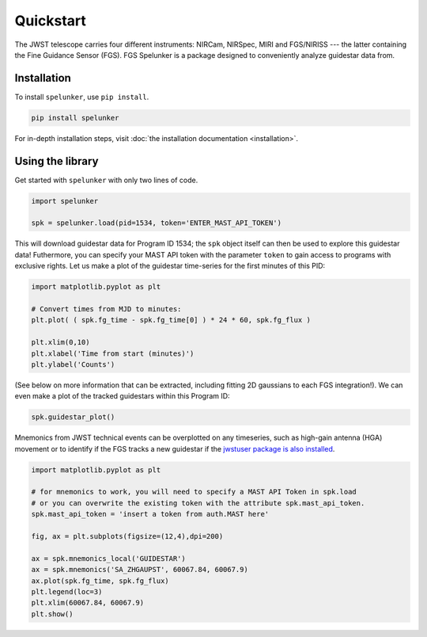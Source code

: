 Quickstart
==========

The JWST telescope carries four different instruments: NIRCam, NIRSpec, MIRI and FGS/NIRISS --- the latter containing the 
Fine Guidance Sensor (FGS). FGS Spelunker is a package designed to conveniently analyze guidestar data from.

Installation
------------

To install ``spelunker``, use ``pip install``.

.. code:: bash

   pip install spelunker


For in-depth installation steps, visit :doc:`the installation documentation <installation>`.

Using the library
-----------------

Get started with ``spelunker`` with only two lines of code.

.. code:: python

   import spelunker

   spk = spelunker.load(pid=1534, token='ENTER_MAST_API_TOKEN')

This will download guidestar data for Program ID 1534; the ``spk``
object itself can then be used to explore this guidestar data! Futhermore, you can specify
your MAST API token with the parameter ``token`` to gain access to programs with exclusive rights.
Let us make a plot of the guidestar time-series for the first
minutes of this PID:

.. code:: python

   import matplotlib.pyplot as plt

   # Convert times from MJD to minutes:
   plt.plot( ( spk.fg_time - spk.fg_time[0] ) * 24 * 60, spk.fg_flux )

   plt.xlim(0,10)
   plt.xlabel('Time from start (minutes)')
   plt.ylabel('Counts')

.. image:: simple_guidestar_files/timeseries.png
   :scale: 60%

.. raw:: html

   <p align="center">

.. raw:: html

   </p>

(See below on more information that can be extracted, including fitting
2D gaussians to each FGS integration!). We can even make a plot of the
tracked guidestars within this Program ID:

.. code:: python

   spk.guidestar_plot()


.. image:: simple_guidestar_files/guidestar_positions.png
   :scale: 60%

.. raw:: html

   <p align="center">

.. raw:: html

   </p>

Mnemonics from JWST technical events can be overplotted on any
timeseries, such as high-gain antenna (HGA) movement or to identify if
the FGS tracks a new guidestar if the `jwstuser package is also
installed <https://github.com/spacetelescope/jwstuser/>`_.

.. code:: python

   import matplotlib.pyplot as plt

   # for mnemonics to work, you will need to specify a MAST API Token in spk.load
   # or you can overwrite the existing token with the attribute spk.mast_api_token.
   spk.mast_api_token = 'insert a token from auth.MAST here'

   fig, ax = plt.subplots(figsize=(12,4),dpi=200)

   ax = spk.mnemonics_local('GUIDESTAR')
   ax = spk.mnemonics('SA_ZHGAUPST', 60067.84, 60067.9) 
   ax.plot(spk.fg_time, spk.fg_flux)
   plt.legend(loc=3)
   plt.xlim(60067.84, 60067.9)
   plt.show()

.. image:: simple_guidestar_files/mnemonics.png
   :scale: 60%